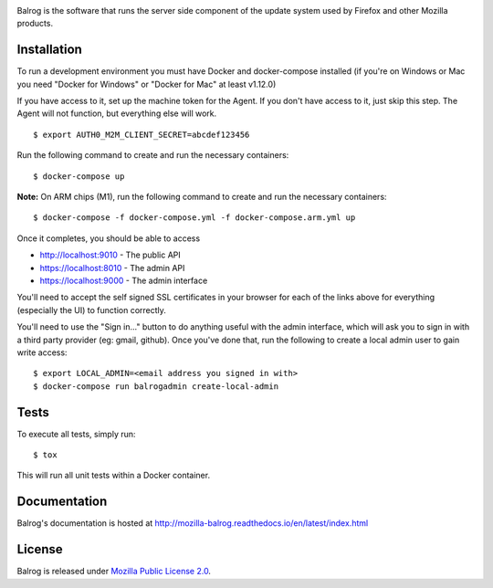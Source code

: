 |CI| |Coverage|

Balrog is the software that runs the server side component of the update system used by Firefox and other Mozilla products.

Installation
============
To run a development environment you must have Docker and docker-compose
installed (if you're on Windows or Mac you need "Docker for Windows" or "Docker
for Mac" at least v1.12.0)

If you have access to it, set up the machine token for the Agent. If you don't have access to it, just skip this step. The Agent will not function, but everything else will work.
::

    $ export AUTH0_M2M_CLIENT_SECRET=abcdef123456

Run the following command to create and run the necessary containers:
::

    $ docker-compose up


**Note:** On ARM chips (M1), run the following command to create and run the necessary containers:
::

    $ docker-compose -f docker-compose.yml -f docker-compose.arm.yml up

Once it completes, you should be able to access

- http://localhost:9010 - The public API
- https://localhost:8010 - The admin API
- https://localhost:9000 - The admin interface

You'll need to accept the self signed SSL certificates in your browser for each of the links above for everything (especially the UI) to function correctly.

You'll need to use the "Sign in..." button to do anything useful with the admin interface, which will ask you to sign in with a third party provider (eg: gmail, github). Once you've done that, run the following to create a local admin user to gain write access:
::

    $ export LOCAL_ADMIN=<email address you signed in with>
    $ docker-compose run balrogadmin create-local-admin


Tests
=====
To execute all tests, simply run:
::

    $ tox

This will run all unit tests within a Docker container.

Documentation
=============

Balrog's documentation is hosted at http://mozilla-balrog.readthedocs.io/en/latest/index.html

License
=======
Balrog is released under `Mozilla Public License 2.0 <https://opensource.org/licenses/MPL-2.0>`_.


.. |CI| image:: https://firefox-ci-tc.services.mozilla.com/api/github/v1/repository/mozilla-releng/balrog/main/badge.svg
   :target: https://firefox-ci-tc.services.mozilla.com/api/github/v1/repository/mozilla-releng/balrog/main/latest
.. |Coverage| image:: https://coveralls.io/repos/github/mozilla-releng/balrog/badge.svg?branch=HEAD
   :target: https://coveralls.io/github/mozilla-releng/balrog?branch=HEAD
